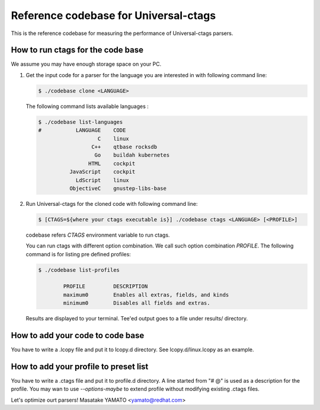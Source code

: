 ==============================================================
Reference codebase for Universal-ctags
==============================================================

This is the reference codebase for measuring the performance of
Universal-ctags parsers.


How to run ctags for the code base
==============================================================

We assume you may have enough storage space on your PC.

1. Get the input code for a parser for the language you are
   interested in with following command line:

   .. code-block:: console

	$ ./codebase clone <LANGUAGE>


   The following command lists available languages :


   .. code-block:: console

	$ ./codebase list-languages
	#           LANGUAGE	CODE
			   C	linux
			 C++	qtbase rocksdb
			  Go	buildah kubernetes
			HTML	cockpit
		  JavaScript	cockpit
		    LdScript	linux
		  ObjectiveC	gnustep-libs-base

2. Run Universal-ctags for the cloned code with following command line:

   .. code-block:: console

	$ [CTAGS=${where your ctags executable is}] ./codebase ctags <LANGUAGE> [<PROFILE>]

   codebase refers *CTAGS* environment variable to run ctags.
   
   You can run ctags with different option combination.
   We call such option combination *PROFILE*.
   The following command is for listing pre defined profiles:

   .. code-block:: console

	$ ./codebase list-profiles

		PROFILE		DESCRIPTION
		maximum0	Enables all extras, fields, and kinds
		minimum0	Disables all fields and extras.


   Results are displayed to your terminal. Tee'ed output goes
   to a file under results/ directory.


How to add your code to code base
==============================================================

You have to write a .lcopy file and put it to lcopy.d directory.
See lcopy.d/linux.lcopy as an example.


How to add your profile to preset list
==============================================================

You have to write a .ctags file and put it to profile.d directory.
A line started from "# @" is used as a description for the profile.
You may wan to use `--options-maybe` to extend profile without
modifying existing .ctags files.


Let's optimize ourt parsers!
Masatake YAMATO <yamato@redhat.com>
